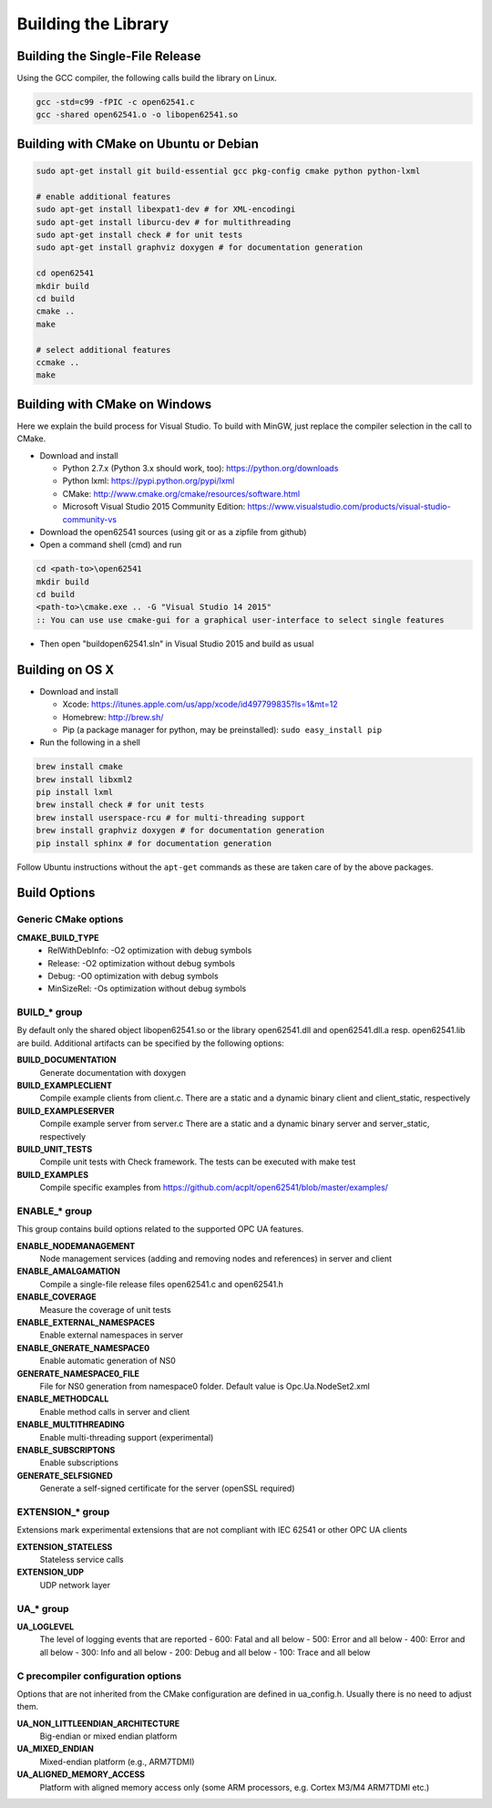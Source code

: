 Building the Library
====================

Building the Single-File Release
--------------------------------

Using the GCC compiler, the following calls build the library on Linux.

.. code-block:: bash

   gcc -std=c99 -fPIC -c open62541.c
   gcc -shared open62541.o -o libopen62541.so
   

Building with CMake on Ubuntu or Debian
---------------------------------------

.. code-block:: bash
   
   sudo apt-get install git build-essential gcc pkg-config cmake python python-lxml

   # enable additional features
   sudo apt-get install libexpat1-dev # for XML-encodingi
   sudo apt-get install liburcu-dev # for multithreading
   sudo apt-get install check # for unit tests
   sudo apt-get install graphviz doxygen # for documentation generation

   cd open62541
   mkdir build
   cd build
   cmake ..
   make

   # select additional features
   ccmake ..
   make

Building with CMake on Windows
------------------------------

Here we explain the build process for Visual Studio. To build with MinGW, just
replace the compiler selection in the call to CMake.

- Download and install

  - Python 2.7.x (Python 3.x should work, too): https://python.org/downloads
  - Python lxml: https://pypi.python.org/pypi/lxml
  - CMake: http://www.cmake.org/cmake/resources/software.html
  - Microsoft Visual Studio 2015 Community Edition: https://www.visualstudio.com/products/visual-studio-community-vs
    
- Download the open62541 sources (using git or as a zipfile from github)
- Open a command shell (cmd) and run

.. code-block:: bat

   cd <path-to>\open62541
   mkdir build
   cd build
   <path-to>\cmake.exe .. -G "Visual Studio 14 2015"
   :: You can use use cmake-gui for a graphical user-interface to select single features

- Then open "build\open62541.sln" in Visual Studio 2015 and build as usual

Building on OS X
----------------

- Download and install

  - Xcode: https://itunes.apple.com/us/app/xcode/id497799835?ls=1&mt=12
  - Homebrew: http://brew.sh/
  - Pip (a package manager for python, may be preinstalled): ``sudo easy_install pip``

- Run the following in a shell

.. code-block:: bash

   brew install cmake
   brew install libxml2
   pip install lxml
   brew install check # for unit tests
   brew install userspace-rcu # for multi-threading support
   brew install graphviz doxygen # for documentation generation
   pip install sphinx # for documentation generation

Follow Ubuntu instructions without the ``apt-get`` commands as these are taken care of by the above packages.
   
Build Options
-------------

Generic CMake options
~~~~~~~~~~~~~~~~~~~~~

**CMAKE_BUILD_TYPE**
  - RelWithDebInfo: -O2 optimization with debug symbols
  - Release: -O2 optimization without debug symbols
  - Debug: -O0 optimization with debug symbols
  - MinSizeRel: -Os optimization without debug symbols

BUILD_* group
~~~~~~~~~~~~~

By default only the shared object libopen62541.so or the library open62541.dll
and open62541.dll.a resp. open62541.lib are build. Additional artifacts can be
specified by the following options:

**BUILD_DOCUMENTATION**
   Generate documentation with doxygen
**BUILD_EXAMPLECLIENT**
   Compile example clients from client.c. There are a static and a dynamic binary client and client_static, respectively
**BUILD_EXAMPLESERVER**
   Compile example server from server.c There are a static and a dynamic binary server and server_static, respectively
**BUILD_UNIT_TESTS**
   Compile unit tests with Check framework. The tests can be executed with make test
**BUILD_EXAMPLES**
   Compile specific examples from https://github.com/acplt/open62541/blob/master/examples/

ENABLE_* group
~~~~~~~~~~~~~~

This group contains build options related to the supported OPC UA features.

**ENABLE_NODEMANAGEMENT**
   Node management services (adding and removing nodes and references) in server and client
**ENABLE_AMALGAMATION**
   Compile a single-file release files open62541.c and open62541.h
**ENABLE_COVERAGE**
   Measure the coverage of unit tests
**ENABLE_EXTERNAL_NAMESPACES**
   Enable external namespaces in server
**ENABLE_GNERATE_NAMESPACE0**
   Enable automatic generation of NS0
**GENERATE_NAMESPACE0_FILE**
   File for NS0 generation from namespace0 folder. Default value is Opc.Ua.NodeSet2.xml
**ENABLE_METHODCALL**
   Enable method calls in server and client
**ENABLE_MULTITHREADING**
   Enable multi-threading support (experimental)
**ENABLE_SUBSCRIPTONS**
   Enable subscriptions
**GENERATE_SELFSIGNED**
   Generate a self-signed certificate for the server (openSSL required)

EXTENSION_* group
~~~~~~~~~~~~~~~~~

Extensions mark experimental extensions that are not compliant with IEC 62541 or
other OPC UA clients

**EXTENSION_STATELESS**
   Stateless service calls
**EXTENSION_UDP**
   UDP network layer

UA_* group
~~~~~~~~~~

**UA_LOGLEVEL**
   The level of logging events that are reported
   - 600: Fatal and all below
   - 500: Error and all below
   - 400: Error and all below
   - 300: Info and all below
   - 200: Debug and all below
   - 100: Trace and all below

C precompiler configuration options
~~~~~~~~~~~~~~~~~~~~~~~~~~~~~~~~~~~

Options that are not inherited from the CMake configuration are defined in
ua_config.h. Usually there is no need to adjust them.

**UA_NON_LITTLEENDIAN_ARCHITECTURE**
   Big-endian or mixed endian platform
**UA_MIXED_ENDIAN**
   Mixed-endian platform (e.g., ARM7TDMI)
**UA_ALIGNED_MEMORY_ACCESS**
   Platform with aligned memory access only (some ARM processors, e.g. Cortex M3/M4 ARM7TDMI etc.)
